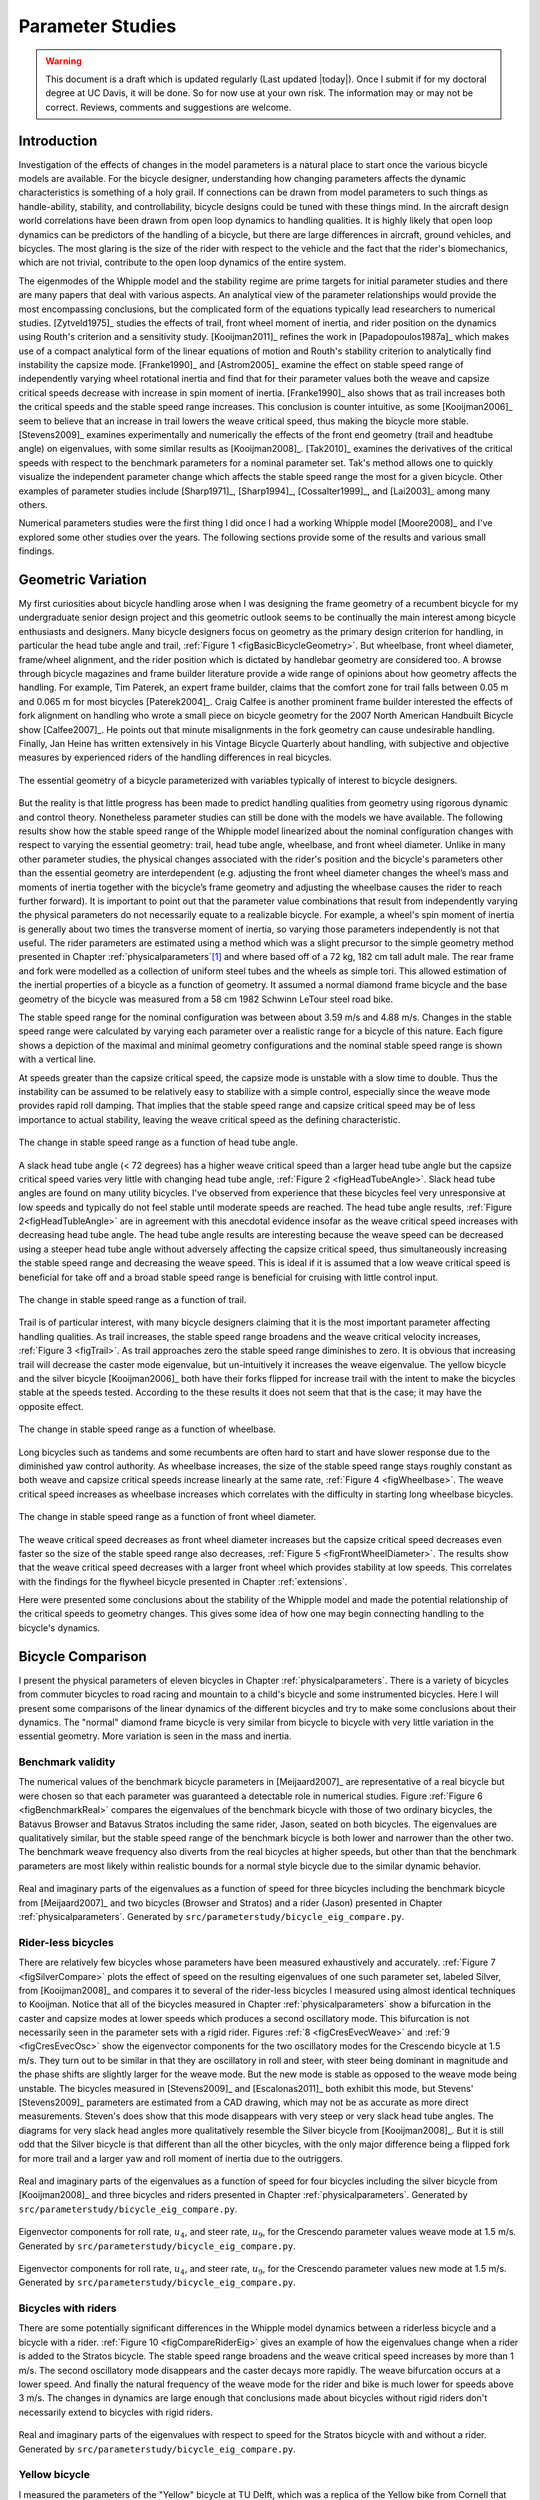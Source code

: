 .. _parameterstudy:

=================
Parameter Studies
=================

.. warning::

   This document is a draft which is updated regularly (Last updated |today|).
   Once I submit if for my doctoral degree at UC Davis, it will be done. So for
   now use at your own risk. The information may or may not be correct.
   Reviews, comments and suggestions are welcome.

Introduction
============

Investigation of the effects of changes in the model parameters is a natural
place to start once the various bicycle models are available. For the bicycle
designer, understanding how changing parameters affects the dynamic
characteristics is something of a holy grail. If connections can be drawn from
model parameters to such things as handle-ability, stability, and
controllability, bicycle designs could be tuned with these things mind. In the
aircraft design world correlations have been drawn from open loop dynamics to
handling qualities. It is highly likely that open loop dynamics can be
predictors of the handling of a bicycle, but there are large differences in
aircraft, ground vehicles, and bicycles. The most glaring is the size of the
rider with respect to the vehicle and the fact that the rider's biomechanics,
which are not trivial, contribute to the open loop dynamics of the entire
system.

The eigenmodes of the Whipple model and the stability regime are prime targets
for initial parameter studies and there are many papers that deal with various
aspects. An analytical view of the parameter relationships would provide the
most encompassing conclusions, but the complicated form of the equations
typically lead researchers to numerical studies. [Zytveld1975]_ studies the
effects of trail, front wheel moment of inertia, and rider position on the
dynamics using Routh's criterion and a sensitivity study. [Kooijman2011]_
refines the work in [Papadopoulos1987a]_ which makes use of a compact
analytical form of the linear equations of motion and Routh's stability
criterion to analytically find instability the capsize mode. [Franke1990]_ and
[Astrom2005]_ examine the effect on stable speed range of independently varying
wheel rotational inertia and find that for their parameter values both the
weave and capsize critical speeds decrease with increase in spin moment of
inertia. [Franke1990]_ also shows that as trail increases both the critical
speeds and the stable speed range increases. This conclusion is counter
intuitive, as some [Kooijman2006]_ seem to believe that an increase in trail
lowers the weave critical speed, thus making the bicycle more stable.
[Stevens2009]_ examines experimentally and numerically the effects of the front
end geometry (trail and headtube angle) on eigenvalues, with some similar
results as [Kooijman2008]_. [Tak2010]_ examines the derivatives of the
critical speeds with respect to the benchmark parameters for a nominal
parameter set. Tak's method allows one to quickly visualize the independent
parameter change which affects the stable speed range the most for a given
bicycle. Other examples of parameter studies include [Sharp1971]_,
[Sharp1994]_, [Cossalter1999]_, and [Lai2003]_ among many others.

Numerical parameters studies were the first thing I did once I had a working
Whipple model [Moore2008]_ and I've explored some other studies over the years.
The following sections provide some of the results and various small findings.

Geometric Variation
===================

My first curiosities about bicycle handling arose when I was designing the
frame geometry of a recumbent bicycle for my undergraduate senior design
project and this geometric outlook seems to be continually the main interest
among bicycle enthusiasts and designers. Many bicycle designers focus on
geometry as the primary design criterion for handling, in particular the head
tube angle and trail, :ref:`Figure 1 <figBasicBicycleGeometry>`. But wheelbase,
front wheel diameter, frame/wheel alignment, and the rider position which is
dictated by handlebar geometry are considered too. A browse through bicycle
magazines and frame builder literature provide a wide range of opinions about
how geometry affects the handling. For example, Tim Paterek, an expert frame
builder, claims that the comfort zone for trail falls between 0.05 m and 0.065
m for most bicycles [Paterek2004]_. Craig Calfee is another prominent frame
builder interested the effects of fork alignment on handling who wrote a small
piece on bicycle geometry for the 2007 North American Handbuilt Bicycle show
[Calfee2007]_. He points out that minute misalignments in the fork geometry can
cause undesirable handling. Finally, Jan Heine has written extensively in his
Vintage Bicycle Quarterly about handling, with subjective and objective
measures by experienced riders of the handling differences in real bicycles.

.. _figBasicBicycleGeometry:

.. figure:: figures/parameterstudy/bicycle-geometry.*
   :width: 3.797in
   :align: center
   :target: _images/bicycle-geometry.png

   The essential geometry of a bicycle parameterized with variables typically
   of interest to bicycle designers.

But the reality is that little progress has been made to predict handling
qualities from geometry using rigorous dynamic and control theory. Nonetheless
parameter studies can still be done with the models we have available. The
following results show how the stable speed range of the Whipple model
linearized about the nominal configuration changes with respect to varying the
essential geometry: trail, head tube angle, wheelbase, and front wheel
diameter. Unlike in many other parameter studies, the physical changes
associated with the rider's position and the bicycle's parameters other than
the essential geometry are interdependent (e.g. adjusting the front wheel
diameter changes the wheel’s mass and moments of inertia together with the
bicycle’s frame geometry and adjusting the wheelbase causes the rider to reach
further forward). It is important to point out that the parameter value
combinations that result from independently varying the physical parameters do
not necessarily equate to a realizable bicycle. For example, a wheel's spin
moment of inertia is generally about two times the transverse moment of
inertia, so varying those parameters independently is not that useful. The
rider parameters are estimated using a method which was a slight precursor to
the simple geometry method presented in Chapter :ref:`physicalparameters`\ [#]_
and where based off of a 72 kg, 182 cm tall adult male. The rear frame and fork
were modelled as a collection of uniform steel tubes and the wheels as simple
tori. This allowed estimation of the inertial properties of a bicycle as a
function of geometry.  It assumed a normal diamond frame bicycle and the base
geometry of the bicycle was measured from a 58 cm 1982 Schwinn LeTour steel
road bike.

The stable speed range for the nominal configuration was between about 3.59 m/s
and 4.88 m/s. Changes in the stable speed range were calculated by varying each
parameter over a realistic range for a bicycle of this nature. Each figure
shows a depiction of the maximal and minimal geometry configurations and the
nominal stable speed range is shown with a vertical line.

At speeds greater than the capsize critical speed, the capsize mode is unstable
with a slow time to double. Thus the instability can be assumed to be
relatively easy to stabilize with a simple control, especially since the weave
mode provides rapid roll damping. That implies that the stable speed range and
capsize critical speed may be of less importance to actual stability, leaving
the weave critical speed as the defining characteristic.

.. _figHeadTubeAngle:

.. figure:: figures/parameterstudy/head-tube-angle.*
   :width: 3.5in
   :align: center
   :target: _images/head-tube-angle.png

   The change in stable speed range as a function of head tube angle.

A slack head tube angle (< 72 degrees) has a higher weave critical speed than a
larger head tube angle but the capsize critical speed varies very little with
changing head tube angle, :ref:`Figure 2 <figHeadTubeAngle>`. Slack head tube
angles are found on many utility bicycles. I've observed from experience that
these bicycles feel very unresponsive at low speeds and typically do not feel
stable until moderate speeds are reached. The head tube angle results,
:ref:`Figure 2<figHeadTubleAngle>` are in agreement with this anecdotal
evidence insofar as the weave critical speed increases with decreasing head
tube angle. The head tube angle results are interesting because the weave speed
can be decreased using a steeper head tube angle without adversely affecting
the capsize critical speed, thus simultaneously increasing the stable speed
range and decreasing the weave speed. This is ideal if it is assumed that a low
weave critical speed is beneficial for take off and a broad stable speed range
is beneficial for cruising with little control input.

.. _figTrail:

.. figure:: figures/parameterstudy/trail.*
   :width: 3.5in
   :align: center
   :target: _images/trail.png

   The change in stable speed range as a function of trail.

Trail is of particular interest, with many bicycle designers claiming that it
is the most important parameter affecting handling qualities. As trail
increases, the stable speed range broadens and the weave critical velocity
increases, :ref:`Figure 3 <figTrail>`. As trail approaches zero the stable
speed range diminishes to zero.  It is obvious that increasing trail will
decrease the caster mode eigenvalue, but un-intuitively it increases the weave
eigenvalue. The yellow bicycle and the silver bicycle [Kooijman2006]_ both have
their forks flipped for increase trail with the intent to make the bicycles
stable at the speeds tested. According to the these results it does not seem
that that is the case; it may have the opposite effect.

.. _figWheelbase:

.. figure:: figures/parameterstudy/wheelbase.*
   :width: 3.5in
   :align: center
   :target: _images/wheelbase.png

   The change in stable speed range as a function of wheelbase.

Long bicycles such as tandems and some recumbents are often hard to start and
have slower response due to the diminished yaw control authority. As wheelbase
increases, the size of the stable speed range stays roughly constant as both
weave and capsize critical speeds increase linearly at the same rate,
:ref:`Figure 4 <figWheelbase>`. The weave critical speed increases as wheelbase
increases which correlates with the difficulty in starting long wheelbase
bicycles.

.. _figFrontWheelDiameter:

.. figure:: figures/parameterstudy/front-wheel-diameter.*
   :width: 3.5in
   :align: center
   :target: _images/front-wheel-diameter.png

   The change in stable speed range as a function of front wheel diameter.

The weave critical speed decreases as front wheel diameter increases but the
capsize critical speed decreases even faster so the size of the stable speed
range also decreases, :ref:`Figure 5 <figFrontWheelDiameter>`. The results
show that the weave critical speed decreases with a larger front wheel which
provides stability at low speeds. This correlates with the findings for the
flywheel bicycle presented in Chapter :ref:`extensions`.

Here were presented some conclusions about the stability of the Whipple model
and made the potential relationship of the critical speeds to geometry changes.
This gives some idea of how one may begin connecting handling to the bicycle's
dynamics.

Bicycle Comparison
==================

I present the physical parameters of eleven bicycles in Chapter
:ref:`physicalparameters`. There is a variety of bicycles from commuter
bicycles to road racing and mountain to a child's bicycle and some instrumented
bicycles.  Here I will present some comparisons of the linear dynamics of the
different bicycles and try to make some conclusions about their dynamics. The
"normal" diamond frame bicycle is very similar from bicycle to bicycle with
very little variation in the essential geometry. More variation is seen in the
mass and inertia.

Benchmark validity
------------------

The numerical values of the benchmark bicycle parameters in [Meijaard2007]_ are
representative of a real bicycle but were chosen so that each parameter was
guaranteed a detectable role in numerical studies. Figure :ref:`Figure 6
<figBenchmarkReal>` compares the eigenvalues of the benchmark bicycle with
those of two ordinary bicycles, the Batavus Browser and Batavus Stratos
including the same rider, Jason, seated on both bicycles. The eigenvalues are
qualitatively similar, but the stable speed range of the benchmark bicycle is
both lower and narrower than the other two.  The benchmark weave frequency also
diverts from the real bicycles at higher speeds, but other than that the
benchmark parameters are most likely within realistic bounds for a normal style
bicycle due to the similar dynamic behavior.

.. _figBenchmarkReal:

.. figure:: figures/parameterstudy/benchmark-real.*
   :width: 6in
   :align: center
   :target: _images/benchmark-real.png

   Real and imaginary parts of the eigenvalues as a function of speed for three
   bicycles including the benchmark bicycle from [Meijaard2007]_ and two
   bicycles (Browser and Stratos) and a rider (Jason) presented in Chapter
   :ref:`physicalparameters`. Generated by
   ``src/parameterstudy/bicycle_eig_compare.py``.

Rider-less bicycles
-------------------

There are relatively few bicycles whose parameters have been measured
exhaustively and accurately. :ref:`Figure 7 <figSilverCompare>` plots the
effect of speed on the resulting eigenvalues of one such parameter set, labeled
Silver, from [Kooijman2008]_ and compares it to several of the rider-less
bicycles I measured using almost identical techniques to Kooijman. Notice that
all of the bicycles measured in Chapter :ref:`physicalparameters` show a
bifurcation in the caster and capsize modes at lower speeds which produces a
second oscillatory mode. This bifurcation is not necessarily seen in the
parameter sets with a rigid rider. Figures :ref:`8 <figCresEvecWeave>` and
:ref:`9 <figCresEvecOsc>` show the eigenvector components for the two
oscillatory modes for the Crescendo bicycle at 1.5 m/s. They turn out to be
similar in that they are oscillatory in roll and steer, with steer being
dominant in magnitude and the phase shifts are slightly larger for the weave
mode.  But the new mode is stable as opposed to the weave mode being unstable.
The bicycles measured in [Stevens2009]_ and [Escalonas2011]_ both exhibit this
mode, but Stevens' [Stevens2009]_ parameters are estimated from a CAD drawing,
which may not be as accurate as more direct measurements. Steven's does show
that this mode disappears with very steep or very slack head tube angles. The
diagrams for very slack head angles more qualitatively resemble the Silver
bicycle from [Kooijman2008]_. But it is still odd that the Silver bicycle is
that different than all the other bicycles, with the only major difference
being a flipped fork for more trail and a larger yaw and roll moment of inertia
due to the outriggers.

.. _figSilverCompare:

.. figure:: figures/parameterstudy/silver-compare.*
   :width: 6in
   :align: center
   :target: _images/silver-compare.png

   Real and imaginary parts of the eigenvalues as a function of speed for four
   bicycles including the silver bicycle from [Kooijman2008]_ and three
   bicycles and riders presented in Chapter :ref:`physicalparameters`.
   Generated by ``src/parameterstudy/bicycle_eig_compare.py``.

.. _figCresEvecWeave:

.. figure:: figures/parameterstudy/cres-evec-1p5-1.*
   :width: 3in
   :align: center
   :target: _images/cres-evec-1p5-1.png

   Eigenvector components for roll rate, :math:`u_4`, and steer rate,
   :math:`u_9`, for the Crescendo parameter values weave mode at 1.5 m/s.
   Generated by ``src/parameterstudy/bicycle_eig_compare.py``.

.. _figCresEvecOsc:

.. figure:: figures/parameterstudy/cres-evec-1p5-2.png
   :width: 3in
   :align: center
   :target: _images/cres-evec-1p5-2.png

   Eigenvector components for roll rate, :math:`u_4`, and steer rate,
   :math:`u_9`, for the Crescendo parameter values new mode at 1.5 m/s. Generated
   by ``src/parameterstudy/bicycle_eig_compare.py``.

Bicycles with riders
--------------------

There are some potentially significant differences in the Whipple model
dynamics between a riderless bicycle and a bicycle with a rider. :ref:`Figure
10 <figCompareRiderEig>` gives an example of how the eigenvalues change when a
rider is added to the Stratos bicycle. The stable speed range broadens and the
weave critical speed increases by more than 1 m/s. The second oscillatory mode
disappears and the caster decays more rapidly. The weave bifurcation occurs at
a lower speed. And finally the natural frequency of the weave mode for the
rider and bike is much lower for speeds above 3 m/s. The changes in dynamics
are large enough that conclusions made about bicycles without rigid riders
don't necessarily extend to bicycles with rigid riders.

.. _figCompareRiderEig:

.. figure:: figures/parameterstudy/compare-rider-eig.*
   :width: 6in
   :align: center
   :target: _images/compare-rider-eig.png

   Real and imaginary parts of the eigenvalues with respect to speed for the
   Stratos bicycle with and without a rider. Generated by
   ``src/parameterstudy/bicycle_eig_compare.py``.

Yellow bicycle
--------------

I measured the parameters of the "Yellow" bicycle at TU Delft, which was a
replica of the Yellow bike from Cornell that demonstrates stability so well. I
measured the bicycle in two configurations, one with the fork in the normal
position and the second with the fork flipped 180 degrees about the steer axis
which greatly increases trail. :ref:`Figure 11 <figYellowCompare>` plots the
eigenvalues with respect to speed for the two yellow bicycle configurations and
the Silver bicycle [Kooijman2008]_ which also has a reversed fork and large
trail. As was mentioned in the previous section the weave critical speed
increases as the trail increases and this is clearly shown for the yellow
bicycle with a reversed fork. But maybe more interestingly, the capsize
critical speed increases dramatically with the reversed fork.

.. _figYellowCompare:

.. figure:: figures/parameterstudy/yellow-compare.*
   :width: 6in
   :align: center
   :target: _images/yellow-compare.png

   Real and imaginary parts of the eigenvalues respect to forward speed for the
   yellow bicycle in both configurations and the silver bicycle which also has
   a reversed fork. Generated by ``src/parameterstudy/bicycle_eig_compare.py``.

.. raw:: html

   <p>The classic yellow bicycle stability demonstration from Cornell
   University.</p>

   <center>
   <iframe width="480" height="360"
   src="http://www.youtube.com/embed/PXRQdWG9FuM" frameborder="0"
   allowfullscreen></iframe>
   </center>

Rear weight
-----------

Another fruitful comparison can be gathered from the Batavus Browser as we
measured both the instrumented configuration and the factory version. The
fundamental difference in the two configurations is that the instrumented
version has a large weight atop the rear rack. Bicycle tourists are some of the
first to mention the effects on handling due to weight on the front and rear
racks of a bicycle, so this comparison examines that to some degree.
:ref:`Figure 12 <figBrowserCompare>` once again shows how the eigenvalues
change with respect to speed for the two bicycles. The second bifurcation
points for the second oscillatory mode are affected and the weave critical
speed is slightly lower for the factory version. If a rider is added,
:ref:`Figure 13 <figBrowserRiderCompare>`, shows that the added rear weight
makes little difference in the linear dynamics.

.. _figBrowserCompare:

.. figure:: figures/parameterstudy/browser-compare.*
   :width: 6in
   :align: center
   :target: _images/browser-compare.png

   Real and imaginary parts of the eigenvalues with respect to forward speed
   for the factory Browser and the instrumented version which has a large
   weight on the rear rack. Generated by
   ``src/parameterstudy/bicycle_eig_compare.py``.

.. _figBrowserRiderCompare:

.. figure:: figures/parameterstudy/browser-rider-compare.*
   :width: 6in
   :align: center
   :target: _images/browser-rider-compare.png

   Real and imaginary parts of the eigenvalues with respect to forward speed
   for the factory Browser and the instrumented version which has a large
   weight on the rear rack and a rider. Generated by
   ``src/parameterstudy/bicycle_eig_compare.py``.

Uncertainty
===========

I had intended to calculate the uncertainty in the eigenvalue predictions based
on the error propagation from the raw measurements, but I never quite figured
it out. It would be interesting to draw error bars on the modes in the
eigenvalue plots corresponding to the uncertainty values presented in Chapter
:ref:`physicalparameters`. It would be revealing with respect to the
experiments that are done which try to estimate the eigenvalues of a stable
bicycle [Kooijman2008]_, [Kooijman2009]_, [Stevens2009]_, [Escalona2010]_. All
of the these experiments, except for [Kooijman2009]_, plot a predicted
eigenvalue for a speed range because it is difficult to maintain constant speed
with an uncontrolled bicycle, but beyond that the uncertainty in the eigenvalue
estimates is not reported. These could also be calculated with respect to the
fit data. It would be interesting to account for the uncertainties in both
methods of predicting the eigenvalues and then compare the model's ability to
predict the data. Because the eigenvalues seem to be rather sensitive to
changes in some parameters, this may be an important issue to address.

Frequency Response
==================

The eigenvalues give a complete view of the linear system's open loop dynamics,
but one can also examine the system's response to various inputs. The frequency
response characterizes how the system responds to a sinusoidal input.

The transfer function from steer torque to the roll rate of a bicycle is
particularly interesting because it captures the essential steering action
needed to induce a turn. :ref:`Figure 14 <figBodeSpeeds>` shows the transfer
function for Jason seated on the Browser for several different speeds. The
speeds correspond to before the first weave bifurcation, unstable weave, stable
speed range and unstable capsize. The roll rate amplitudes increase somewhat
with speed, with the 6 m/s case showing larger output amplitudes than the more
well damped 10 m/s one. The phase shows similarity between the higher two
speeds and similarity between the lower two speeds where the phase is roughly
the same for all speeds at high frequency. Both the magnitude and phase show
differences at lower frequencies and seem to tend to the same response at
higher frequencies.

.. _figBodeSpeeds:

.. figure:: figures/parameterstudy/bode-speeds.*
   :width: 5in
   :align: center
   :target: _images/bode-speed.png

   The steer torque to roll rate frequency response for various speeds.

:ref:`Figure 15 <figBodeWeight>` shows the transfer function for the same rider
(same configuration with respect to the rear wheel contact point) seat on a
light weight bicycle, the Bianchi Pista, and very heavy bicycle, the Davis
instrumented bicycle. Notice that the light bicycle has an under-damped weave
mode which is stable, while the heavy bikes weave mode is well damped and
unstable. Once again, differences in the frequency response are less apparent
at high frequencies.

.. _figBodeWeight:

.. figure:: figures/parameterstudy/bode-weight.*
   :width: 5in
   :align: center
   :target: _images/bode-weight.png

   The steer torque to roll rate frequency response for a heavy and light
   bicycle, both with riders, at 5 m/s.

Conclusions
===========

Parameter studies can allow one to explore the effects of design parameters on
the system dynamics of particular bicycles. The eigenvalues provide a way to
transform the parameters of a complex system into a minimum characteristic set
of parameters that completely characterize the open loop (input ignorant)
dynamics. And other characterizations such as the frequency response provide
input/output behavior of the system's transfer functions. System stability,
time to double/halve, natural frequency, and frequency responses are all
important characteristics of the system. There are likely to be correlations
from the open loop dynamics to handling, as has been demonstrated in the
aircraft control literature, but currently correlations to bicycle handling are
mostly speculative and anecdotal at this point.

For a basic diamond frame bicycle, large changes in parameters seem to be needed
for large changes in the dynamics. Most bicycle design parameter values are
such that the dynamic behavior is quite similar across designs and their
differences may not be readily detectable by the human. [Tak2010]_ shows that
changes in only a few parameters can make a large difference in the stable
speed range of the benchmark bicycle. Even if these changes are detectable by
the rider, they are extremely adaptable to minor bicycle design variations in
terms of the ability maneuver the bicycle, i.e. it takes little time to become
comfortable with a different bicycle. This seems evident even with regards to
changes in the front end geometry such as trail; countless debates have ensued
over the effect of this parameter. Negative trail recumbents have been designed
and the rider can learn to ride them, but they require a higher learning curve,
see the Python Lowracer [Mages2012]_ for an example. These bikes are difficult
to learn but with practice they often be easily ridden with no hands. With this
in mind, the open loop dynamics of most standard diamond frame bicycles don't
really vary much, but this surely doesn't include tandems, large two wheel
cargo bicycles, recumbent designs, etc. I've also shown that the differences in
dynamics between a riderless bicycle one with a rigid rider can be significant.
Parameter studies may let us find bicycle designs that don't fit the normal
mold but may still have good handling, see [Kooijman2011]_ for some examples of
exploring the extremes of the parameter space.

I've shown some qualitative comparisons for real and realistic bicycles. It is
highly likely that the open loop weave eigenvalue and the critical speed (if
there is one) correlate to what a rider feels when riding a bicycle, but this
has yet to be proven with strong experimental evidence. Everyone can agree that
balance is more difficult when starting up than at cruising speed. The dynamics
show that the system becomes more stable and more controllable (in the control
system sense) as the speed increases. The weave eigenvalue and critical speed
are currently as good indicators of stability one can get for normal bicycle
designs.

.. rubric:: Footnotes

.. [#] The original method modeled the legs with a two cuboids instead of four
   cylinders.
